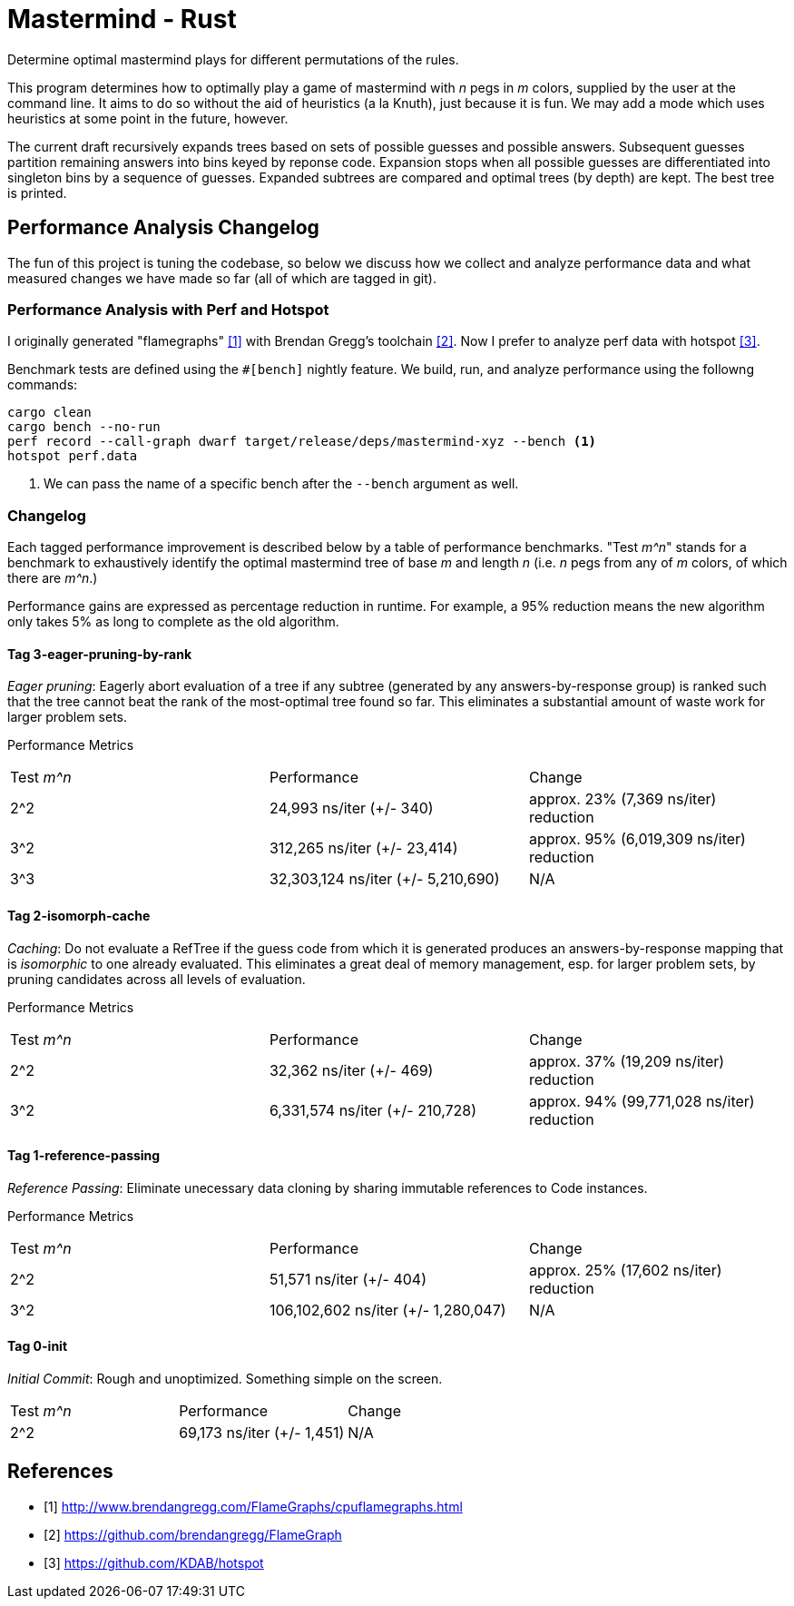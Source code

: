 = Mastermind - Rust

Determine optimal mastermind plays for different permutations of the rules.

This program determines how to optimally play a game of mastermind with _n_ pegs
in _m_ colors, supplied by the user at the command line. It aims to do so
without the aid of heuristics (a la Knuth), just because it is fun. We may add a
mode which uses heuristics at some point in the future, however.

The current draft recursively expands trees based on sets of possible guesses
and possible answers. Subsequent guesses partition remaining answers into bins
keyed by reponse code. Expansion stops when all possible guesses are
differentiated into singleton bins by a sequence of guesses. Expanded subtrees
are compared and optimal trees (by depth) are kept. The best tree is printed.

== Performance Analysis Changelog
The fun of this project is tuning the codebase, so below we discuss how we
collect and analyze performance data and what measured changes we have made so
far (all of which are tagged in git).

=== Performance Analysis with Perf and Hotspot
I originally generated "flamegraphs" <<cpuflamegraphs>> with Brendan Gregg's
toolchain <<brendangregg>>. Now I prefer to analyze perf data with hotspot
<<hotspot>>.

Benchmark tests are defined using the `#[bench]` nightly feature. We build, run,
and analyze performance using the followng commands:
[source, bash]
----
cargo clean
cargo bench --no-run
perf record --call-graph dwarf target/release/deps/mastermind-xyz --bench <1>
hotspot perf.data
----
<1> We can pass the name of a specific bench after the `--bench` argument as
    well.

=== Changelog
Each tagged performance improvement is described below by a table of performance
benchmarks. "Test _m^n_" stands for a benchmark to exhaustively identify the
optimal mastermind tree of base _m_ and length _n_ (i.e. _n_ pegs from any of
_m_ colors, of which there are _m^n_.)

Performance gains are expressed as percentage reduction in runtime. For example,
a 95% reduction means the new algorithm only takes 5% as long to complete as the
old algorithm.

==== Tag 3-eager-pruning-by-rank
_Eager pruning_: Eagerly abort evaluation of a tree if any subtree (generated by
any answers-by-response group) is ranked such that the tree cannot beat the rank
of the most-optimal tree found so far. This eliminates a substantial amount of
waste work for larger problem sets.

Performance Metrics
|===
| Test _m^n_ | Performance                        | Change
| 2^2        | 24,993 ns/iter (+/- 340)           | approx. 23% (7,369 ns/iter) reduction
| 3^2        | 312,265 ns/iter (+/- 23,414)       | approx. 95% (6,019,309 ns/iter) reduction
| 3^3        | 32,303,124 ns/iter (+/- 5,210,690) | N/A
|===

==== Tag 2-isomorph-cache
_Caching_: Do not evaluate a RefTree if the guess code from which it is
generated produces an answers-by-response mapping that is _isomorphic_ to one
already evaluated. This eliminates a great deal of memory management, esp. for
larger problem sets, by pruning candidates across all levels of evaluation.

Performance Metrics
|===
| Test _m^n_ | Performance                     | Change
| 2^2        | 32,362 ns/iter (+/- 469)        | approx. 37% (19,209 ns/iter) reduction
| 3^2        | 6,331,574 ns/iter (+/- 210,728) | approx. 94% (99,771,028 ns/iter) reduction
|===

==== Tag 1-reference-passing
_Reference Passing_: Eliminate unecessary data cloning by sharing immutable
references to Code instances.

Performance Metrics
|===
| Test _m^n_ | Performance                         | Change
| 2^2        | 51,571 ns/iter (+/- 404)            | approx. 25% (17,602 ns/iter) reduction
| 3^2        | 106,102,602 ns/iter (+/- 1,280,047) | N/A
|===

==== Tag 0-init
_Initial Commit_: Rough and unoptimized. Something simple on the screen.

|===
| Test _m^n_ | Performance                | Change
| 2^2        | 69,173 ns/iter (+/- 1,451) | N/A
|===

[bibliography]
== References
 - [[[cpuflamegraphs, 1]]] http://www.brendangregg.com/FlameGraphs/cpuflamegraphs.html
 - [[[brendangregg, 2]]] https://github.com/brendangregg/FlameGraph
 - [[[hotspot, 3]]] https://github.com/KDAB/hotspot

